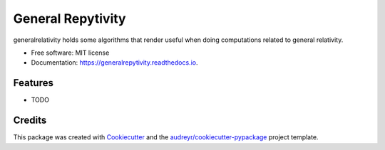 ==================
General Repytivity
==================


.. image:: https://img.shields.io/pypi/v/generalrepytivity.svg
        :target: https://pypi.python.org/pypi/generalrepytivity

.. image:: https://img.shields.io/travis/miguelgondu/generalrepytivity.svg
        :target: https://travis-ci.org/miguelgondu/generalrepytivity

.. image:: https://readthedocs.org/projects/generalrepytivity/badge/?version=latest
        :target: https://generalrepytivity.readthedocs.io/en/latest/?badge=latest
        :alt: Documentation Status

.. image:: https://pyup.io/repos/github/miguelgondu/generalrepytivity/shield.svg
     :target: https://pyup.io/repos/github/miguelgondu/generalrepytivity/
     :alt: Updates


generalrelativity holds some algorithms that render useful when doing computations related to general relativity.


* Free software: MIT license
* Documentation: https://generalrepytivity.readthedocs.io.


Features
--------

* TODO

Credits
---------

This package was created with Cookiecutter_ and the `audreyr/cookiecutter-pypackage`_ project template.

.. _Cookiecutter: https://github.com/audreyr/cookiecutter
.. _`audreyr/cookiecutter-pypackage`: https://github.com/audreyr/cookiecutter-pypackage

